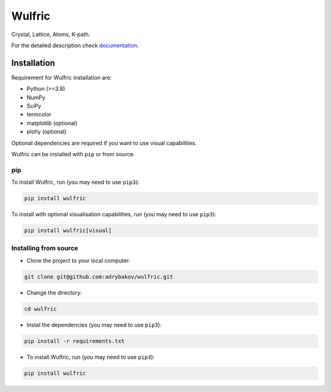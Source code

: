*******
Wulfric
*******
Crystal, Lattice, Atoms, K-path.

.. image:: https://badge.fury.io/py/wulfric.svg
  :target: https://badge.fury.io/py/wulfric/

.. image:: https://readthedocs.org/projects/wulfric/badge/?version=latest
    :target: https://wulfric.org/en/latest/?badge=latest
    :alt: Documentation Status

.. image:: https://img.shields.io/badge/code%20style-black-000000.svg
  :target: https://github.com/psf/black/

.. image:: https://img.shields.io/badge/%20imports-isort-%231674b1?style=flat&labelColor=505050
  :target: https://pycqa.github.io/isort/

.. image:: https://img.shields.io/badge/License-GPLv3-blue.svg
  :target: https://www.gnu.org/licenses/gpl-3.0


For the detailed description check
`documentation. <https://wulfric.org>`_

Installation
============

Requirement for Wulfric installation are:

* Python (>=3.8)
* NumPy
* SciPy
* termcolor
* matplotlib (optional)
* plotly (optional)

Optional dependencies are required if you want to use visual capabilities.

Wulfric can be installed with ``pip`` or from source.

pip
---

To install Wulfric, run (you may need to use ``pip3``):

.. code-block:: console

  pip install wulfric

To install with optional visualisation capabilities, run (you may need to use ``pip3``):

.. code-block:: console

  pip install wulfric[visual]

Installing from source
----------------------

* Clone the project to your local computer:

.. code-block:: console

  git clone git@github.com:adrybakov/wulfric.git

* Change the directory:

.. code-block:: console

  cd wulfric

* Instal the dependencies (you may need to use ``pip3``):

.. code-block:: console

  pip install -r requirements.txt

* To install Wulfric, run (you may need to use ``pip3``):

.. code-block:: console

  pip install wulfric
